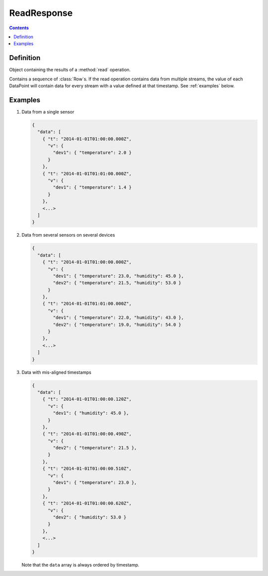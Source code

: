 ReadResponse
============

.. contents::

Definition
----------

.. class:: ReadResponse

   Object containing the results of a :method:`read` operation.

   Contains a sequence of :class:`Row`\ s. If the read operation contains
   data from multiple streams, the value of each DataPoint will contain data for
   every stream with a value defined at that timestamp. See :ref:`examples` below.

.. todo:: note about cursoring in readResponses

.. todo:: document MultiPoint format

.. _examples:

Examples
--------

#. Data from a single sensor

   .. code-block:: javascript

      {
        "data": [
          { "t": "2014-01-01T01:00:00.000Z",
            "v": {
              "dev1": { "temperature": 2.0 }
            }
          },
          { "t": "2014-01-01T01:01:00.000Z",
            "v": {
              "dev1": { "temperature": 1.4 }
            }
          },
          <...>
        ]
      }


#. Data from several sensors on several devices

   .. code-block:: javascript

      {
        "data": [
          { "t": "2014-01-01T01:00:00.000Z",
            "v": {
              "dev1": { "temperature": 23.0, "humidity": 45.0 },
              "dev2": { "temperature": 21.5, "humidity": 53.0 }
            }
          },
          { "t": "2014-01-01T01:01:00.000Z",
            "v": {
              "dev1": { "temperature": 22.0, "humidity": 43.0 },
              "dev2": { "temperature": 19.0, "humidity": 54.0 }
            }
          },
          <...>
        ]
      }

#. Data with mis-aligned timestamps

   .. code-block:: javascript

      {
        "data": [
          { "t": "2014-01-01T01:00:00.120Z",
            "v": {
              "dev1": { "humidity": 45.0 },
            }
          },
          { "t": "2014-01-01T01:00:00.490Z",
            "v": {
              "dev2": { "temperature": 21.5 },
            }
          },
          { "t": "2014-01-01T01:00:00.510Z",
            "v": {
              "dev1": { "temperature": 23.0 },
            }
          },
          { "t": "2014-01-01T01:00:00.620Z",
            "v": {
              "dev2": { "humidity": 53.0 }
            }
          },
          <...>
        ]
      }

   Note that the ``data`` array is always ordered by timestamp.

